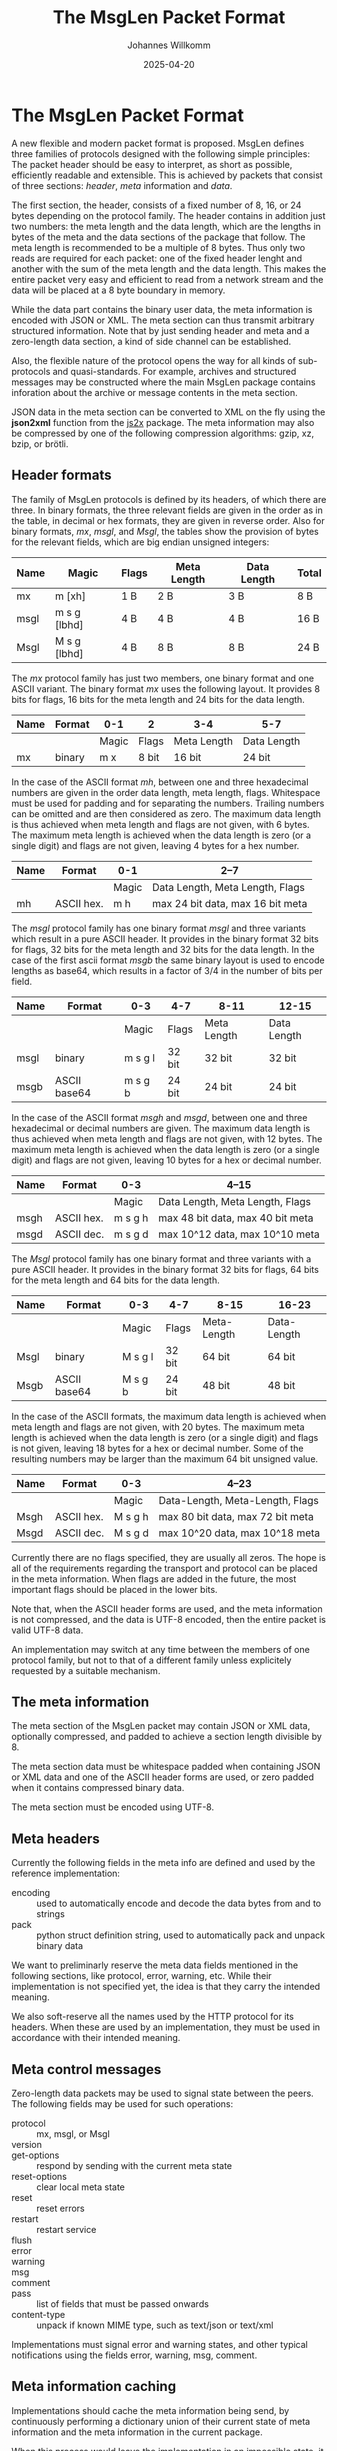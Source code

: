 #+title: The MsgLen Packet Format
#+author: Johannes Willkomm
#+date: 2025-04-20
#+options: ^:{}

* The MsgLen Packet Format

A new flexible and modern packet format is proposed. MsgLen defines
three families of protocols designed with the following simple
principles: The packet header should be easy to interpret, as short as
possible, efficiently readable and extensible. This is achieved by
packets that consist of three sections: /header/, /meta/ information
and /data/.

The first section, the header, consists of a fixed number of 8, 16, or
24 bytes depending on the protocol family. The header contains in
addition just two numbers: the meta length and the data length, which
are the lengths in bytes of the meta and the data sections of the
package that follow. The meta length is recommended to be a multiple
of 8 bytes. Thus only two reads are required for each packet: one of
the fixed header lenght and another with the sum of the meta length
and the data length.  This makes the entire packet very easy and
efficient to read from a network stream and the data will be placed at
a 8 byte boundary in memory.

While the data part contains the binary user data, the meta
information is encoded with JSON or XML. The meta section can thus
transmit arbitrary structured information. Note that by just sending
header and meta and a zero-length data section, a kind of side channel
can be established.

Also, the flexible nature of the protocol opens the way for all kinds
of sub-protocols and quasi-standards. For example, archives and
structured messages may be constructed where the main MsgLen package
contains inforation about the archive or message contents in the meta
section.

JSON data in the meta section can be converted to XML on the fly using
the *json2xml* function from the [[https://github.com/aiandit/js2x][js2x]] package. The meta
information may also be compressed by one of the following compression
algorithms: gzip, xz, bzip, or brötli.

** Header formats

The family of MsgLen protocols is defined by its headers, of which
there are three. In binary formats, the three relevant fields are
given in the order as in the table, in decimal or hex formats, they
are given in reverse order. Also for binary formats, /mx/, /msgl/, and
/Msgl/, the tables show the provision of bytes for the relevant
fields, which are big endian unsigned integers:

| Name | Magic        | Flags | Meta Length | Data Length | Total |
|------+--------------+-------+-------------+-------------+-------|
| mx   | m [xh]       | 1 B   | 2 B         | 3 B         | 8 B   |
| msgl | m s g [lbhd] | 4 B   | 4 B         | 4 B         | 16 B  |
| Msgl | M s g [lbhd] | 4 B   | 8 B         | 8 B         | 24 B  |

The /mx/ protocol family has just two members, one binary format and
one ASCII variant. The binary format /mx/ uses the following
layout. It provides 8 bits for flags, 16 bits for the meta length and
24 bits for the data length.

| Name | Format | 0-1   | 2     | 3-4         | 5-7         |
|------+--------+-------+-------+-------------+-------------|
|      |        | Magic | Flags | Meta Length | Data Length |
|------+--------+-------+-------+-------------+-------------|
| mx   | binary | m x   | 8 bit | 16 bit      | 24 bit      |

In the case of the ASCII format /mh/, between one and three
hexadecimal numbers are given in the order data length, meta length,
flags. Whitespace must be used for padding and for separating the
numbers. Trailing numbers can be omitted and are then considered as
zero. The maximum data length is thus achieved when meta length and
flags are not given, with 6 bytes. The maximum meta length is achieved
when the data length is zero (or a single digit) and flags are not
given, leaving 4 bytes for a hex number.

| Name | Format     | 0-1   | 2--7                             |
|------+------------+-------+----------------------------------|
|      |            | Magic | Data Length, Meta Length, Flags  |
|------+------------+-------+----------------------------------|
| mh   | ASCII hex. | m h   | max 24 bit data, max 16 bit meta |

The /msgl/ protocol family has one binary format /msgl/ and three
variants which result in a pure ASCII header. It provides in the
binary format 32 bits for flags, 32 bits for the meta length and 32
bits for the data length. In the case of the first ascii format /msgb/
the same binary layout is used to encode lengths as base64, which
results in a factor of 3/4 in the number of bits per field.

| Name | Format       | 0-3     | 4-7    | 8-11        | 12-15       |
|------+--------------+---------+--------+-------------+-------------|
|      |              | Magic   | Flags  | Meta Length | Data Length |
|------+--------------+---------+--------+-------------+-------------|
| msgl | binary       | m s g l | 32 bit | 32 bit      | 32 bit      |
| msgb | ASCII base64 | m s g b | 24 bit | 24 bit      | 24 bit      |

In the case of the ASCII format /msgh/ and /msgd/, between one and
three hexadecimal or decimal numbers are given. The maximum data
length is thus achieved when meta length and flags are not given, with
12 bytes. The maximum meta length is achieved when the data length is
zero (or a single digit) and flags are not given, leaving 10 bytes for
a hex or decimal number.

| Name | Format     | 0-3     | 4--15                            |
|------+------------+---------+----------------------------------|
|      |            | Magic   | Data Length, Meta Length, Flags  |
|------+------------+---------+----------------------------------|
| msgh | ASCII hex. | m s g h | max 48 bit data, max 40 bit meta |
| msgd | ASCII dec. | m s g d | max 10^12 data, max 10^10 meta   |

The /Msgl/ protocol family has one binary format and three variants
with a pure ASCII header. It provides in the binary format 32 bits for
flags, 64 bits for the meta length and 64 bits for the data length.

| Name | Format       | 0-3     | 4-7    | 8-15        | 16-23       |
|------+--------------+---------+--------+-------------+-------------|
|      |              | Magic   | Flags  | Meta-Length | Data-Length |
|------+--------------+---------+--------+-------------+-------------|
| Msgl | binary       | M s g l | 32 bit | 64 bit      | 64 bit      |
| Msgb | ASCII base64 | M s g b | 24 bit | 48 bit      | 48 bit      |

In the case of the ASCII formats, the maximum data length is achieved
when meta length and flags are not given, with 20 bytes. The maximum
meta length is achieved when the data length is zero (or a single
digit) and flags is not given, leaving 18 bytes for a hex or decimal
number. Some of the resulting numbers may be larger than the maximum
64 bit unsigned value.

| Name | Format     | 0-3     | 4--23                            |
|------+------------+---------+----------------------------------|
|      |            | Magic   | Data-Length, Meta-Length, Flags  |
|------+------------+---------+----------------------------------|
| Msgh | ASCII hex. | M s g h | max 80 bit data, max 72 bit meta |
| Msgd | ASCII dec. | M s g d | max 10^20 data, max 10^18 meta   |

Currently there are no flags specified, they are usually all zeros.
The hope is all of the requirements regarding the transport and
protocol can be placed in the meta information. When flags are added
in the future, the most important flags should be placed in the
lower bits.

Note that, when the ASCII header forms are used, and the meta
information is not compressed, and the data is UTF-8 encoded, then the
entire packet is valid UTF-8 data.

An implementation may switch at any time between the members of one
protocol family, but not to that of a different family unless
explicitely requested by a suitable mechanism.

** The meta information

The meta section of the MsgLen packet may contain JSON or XML data,
optionally compressed, and padded to achieve a section length
divisible by 8.

The meta section data must be whitespace padded when containing JSON
or XML data and one of the ASCII header forms are used, or zero padded
when it contains compressed binary data.

The meta section must be encoded using UTF-8.

** Meta headers

Currently the following fields in the meta info are defined and used
by the reference implementation:

 - encoding :: used to automatically encode and decode the data bytes
   from and to strings
 - pack :: python struct definition string, used to automatically
   pack and unpack binary data

We want to preliminarly reserve the meta data fields mentioned in the
following sections, like protocol, error, warning, etc. While their
implementation is not specified yet, the idea is that they carry the
intended meaning.

We also soft-reserve all the names used by the HTTP protocol for its
headers. When these are used by an implementation, they must be used
in accordance with their intended meaning.

** Meta control messages

Zero-length data packets may be used to signal state between the
peers. The following fields may be used for such operations:

 - protocol :: mx, msgl, or Msgl
 - version ::
 - get-options :: respond by sending with the current meta state
 - reset-options :: clear local meta state
 - reset :: reset errors
 - restart :: restart service
 - flush ::
 - error ::
 - warning ::
 - msg ::
 - comment ::
 - pass :: list of fields that must be passed onwards
 - content-type :: unpack if known MIME type, such as text/json or text/xml

Implementations must signal error and warning states, and other
typical notifications using the fields error, warning, msg, comment.

** Meta information caching

Implementations should cache the meta information being send, by
continuously performing a dictionary union of their current state of
meta information and the meta information in the current package.

When this process would leave the implementation in an impossible
state, it must not perform the option update and respond to the sender
with an error message.

A service will provide the state meta state by sending the
corresponding JSON when it receives a message containing the
get-options field.

The reset-options field means that the receiver reset its local meta
state to the empty dictionary.

** Flags fields

Using the mechanism outlined in the previous chapter, the
implementation is expected to cache at least certain meta fields. One
particuluar field is ~set-flags-map~. This meta fields, when send, is
expected to contain a list of names. Then, from the following event
onwards, when the flags field in the header has the i-th bit set, the
meta information from read operation must contain a field with the
i-th name in that list, which may be an empty JSON dict or an empty
XML element. Conversely, when the meta information provided to a write
operation contains a field a non-false value:

- a non-empty dict or node-set
- a non-empty list
- a non-empty string
- a non-zero number
- a true Boolean value

then the implementation must set the i-ht bit in the flags of any
packet it sends, from the following event onwards after the
~set-flags-map~ command was send.

** Current implementation

The current implementation in this package is incomplete.

The implementation and this spec are supposed to merge in the future
but both are obviously still subject to change.

The file [[file:msglen/msglen.py][msglen/msglen.py]] contains the core implementation, which
constists of the classes ~MsglenL~, ~MsglenB~, ~MsglenH~, and
~MsglenD~. The first is the most extensive, the others only need to
overwrite to methods: ~_unpackHeader~ and ~packHeader~.

The classes can be given an open file object and then the methods
readData, readMeta, and readHeader can be used to read the (binary)
section data.

The methods ~pack~ can be used to construct an entire packet out of
meta data and data. The methods ~packHeader~ and ~metaHeader~ can be
used to construct the header and meta section byte data individually.

The method ~unpackHeader~ returns the tuple (id, mlen, dlen, flags)
from 8 or 16 bytes of header data. The combined header, meta and data
section can be unpacked with the method ~unpack~.

The method ~reader~ returns an asynchronous reader handle when passed
an asyncio stream reader. The methods ~writer~ returns a regular
function that writes data to a given stream with given meta dict and
~packer~ returns a function that packs data with a given meta dict.

